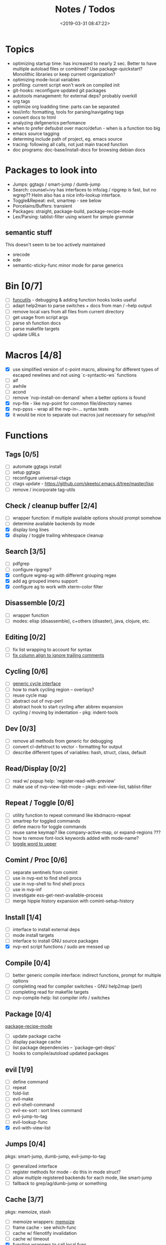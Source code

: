 #+TITLE: Notes / Todos
#+DATE: <2019-03-31 08:47:22>

* Topics
- optimizing startup time: has increased to nearly 2 sec. Better to have
  multiple autoload files or combined? Use package-quickstart? Monolithic
  libraries or keep current organization?
- optimizing mode-local variables
- profiling: current script won't work on compiled init
- git-hooks: reconfigure updated git packages
- autotools management: for external deps? probably overkill
- org tags
- optimize org loadding time: parts can be separated
- texi/info: formatting, tools for parsing/navigating tags
- convert docs to html
- analyzing defgenerics perfomance
- when to prefer defsubst over macro/defun - when is a function too big
- emacs source tagging
- determing include path of project, eg. emacs source
- tracing: following all calls, not just main traced function
- doc programs: doc-base/install-docs for browsing debian docs

* Packages to look into
- Jumps: ggtags / smart-jump / dumb-jump
- Search: counsel+ivy has interfaces to info/ag / ripgrep is fast, but no
  wgrep?? Helm also has a nice info-lookup interface.
- Toggle&Repeat: evil, smartrep - see below
- Porcelains/Buffers: transient
- Packages: straight, package-build, package-recipe-mode
- Lex/Parsing: tablist-filter using wisent for simple grammar
** semantic stuff
This doesn't seem to be too actively maintained
- srecode
- ede
- semantic-sticky-func minor mode for parse generics


* Bin [0/7]
- [ ] [[file:~/bin/include/func-utils.sh::##][funcutils]] - debugging & adding function hooks looks useful
- [ ] adapt help2man to parse switches + docs from man / --help output
- [ ] remove local vars from all files from current directory
- [ ] get usage from script args
- [ ] parse sh function docs
- [ ] parse makefile targets
- [ ] update URLs

* Macros [4/8]
- [X] use simplified version of c-point macro, allowing for different types of
      escaped newlines and not using `c-syntactic-ws` functions
- [ ] aif
- [ ] awhile
- [ ] acond
- [ ] remove `nvp-install-on-demand` when a better options is found
- [X] nvp-file - like nvp-point for common file/directory names
- [X] nvp-ppss - wrap all the nvp-in-... syntax tests
- [X] it would be nice to separate out macros just necessary for setup/init

* Functions

** Tags [0/5]
- [ ] automate ggtags install
- [ ] setup ggtags
- [ ] reconfigure universal-ctags
- [ ] ctags update - https://github.com/skeeto/.emacs.d/tree/master/lisp
- [ ] remove / incorporate tag-utils

** Check / cleanup buffer [2/4]
- [ ] wrapper function: if multiple available options should prompt somehow
- [ ] determine available backends by mode
- [X] display long lines
- [X] display / toggle trailing whitespace cleanup

** Search [3/5]
- [ ] pdfgrep
- [ ] configure ripgrep?
- [X] configure wgrep-ag with different grouping regex
- [X] add ag grouped imenu support
- [X] configure ag to work with xterm-color filter

** Disassemble [0/2]
- [ ] wrapper function
- [ ] modes: elisp (disassemble), c+others (disaster), java, clojure, etc.

** Editing [0/2]
- [ ] fix list wrapping to account for syntax
- [ ] [[https://github.com/abo-abo/oremacs/blob/4eec097d5f6565131121a86479a7aee69e757e90/auto.el#L616][fix column align to ignore trailing comments]]

** Cycling [0/6]
- [ ] [[file:~/.emacs.d/site-lisp/nvp/modes/perl/nvp-perl.el::;;%20-%20Abstract%20cycling%20chars][generic cycle interface]]
- [ ] how to mark cycling region -- overlays?
- [ ] reuse cycle map
- [ ] abstract out of nvp-perl
- [ ] abstract hook to start cycling after abbrev expansion
- [ ] cycling / moving by indentation - pkg: indent-tools

** Dev [0/3]
- [ ] remove all methods from generic for debugging
- [ ] convert cl-defstruct to vector - formatting for output
- [ ] describe different types of variables: hash, struct, class, default

** Read/Display [0/2]
- [ ] read w/ popup help: `register-read-with-preview'
- [ ] make use of nvp-view-list-mode -- pkgs: evil-view-list, tablist-filter

** Repeat / Toggle [0/6]
- [ ] utility function to repeat command like kbdmacro-repeat
- [ ] smartrep for toggled commands
- [ ] define macro for toggle commands
- [ ] reuse same keymap? like company-active-map, or expand-regions ???
- [ ] how to remove font-lock keywords added with mode-name?
- [ ] [[https://github.com/abo-abo/oremacs/blob/4eec097d5f6565131121a86479a7aee69e757e90/auto.el#L863][toggle word to upper]]

** Comint / Proc [0/6]
- [ ] separate sentinels from comint
- [ ] use in nvp-ext to find shell procs
- [ ] use in nvp-shell to find shell procs
- [ ] use in nvp-inf
- [ ] investigate ess-get-next-available-process
- [ ] merge hippie history expansion with comint-setup-history

** Install [1/4]
- [ ] interface to install external deps
- [ ] mode install targets
- [ ] interface to install GNU source packages
- [X] nvp-ext script functions / sudo are messed up

** Compile [0/4]
- [ ] better generic compile interface: indirect functions, prompt for multiple
  options 
- [ ] completing read for compiler switches - GNU help2map (perl)
- [ ] completing read for makefile targets
- [ ] nvp-compile-help: list compiler info / switches

** Package [0/4]
[[file:~/.emacs.d/elpa/package-build-20190314.440/package-recipe-mode.el][package-recipe-mode]]
- [ ] update package cache
- [ ] display package cache
- [ ] list package dependencies -- `package--get-deps'
- [ ] hooks to compile/autoload updated packages

** evil [1/9]
- [ ] define command
- [ ] repeat
- [ ] fold-list
- [ ] evil-make
- [ ] evil-shell-command
- [ ] evil-ex-sort : sort lines command
- [ ] evil-jump-to-tag
- [ ] evil-lookup-func
- [X] evil-with-view-list

** Jumps [0/4]
pkgs: smart-jump, dumb-jump, evil-jump-to-tag
- [ ] generalized interface
- [ ] register methods for mode - do this in mode struct?
- [ ] allow multiple registered backends for each mode, like smart-jump
- [ ] fallback to grep/ag/dumb-jump or something

** Cache [3/7]
pkgs: memoize, stash
- [ ] memoize wrappers: [[https://github.com/skeeto/emacs-memoize][memoize]]
- [ ] frame cache - see which-func
- [ ] cache w/ filenotify invalidation
- [ ] cache w/ timeout
- [X] function wrappers to call local funs
- [X] basic cache wrapper
- [X] cache run once

** Logging [0/3]
pkgs: [[https://github.com/aki2o/log4e][log4e: might be worth checking out]], shut-up
funcs: with-temp-message
- [ ] silence everything but warnings/errors when building
- [ ] add option to treat all warnings as errors to makefile
- [ ] update nvp-log, not very useful - probably just remove

** REPLs [4/8]
- [ ] call indirect functions to modify regions as necessary
- [ ] generic send dwim - last defun / sexp
- [ ] extendable REPL props: eg. staus, cached completions, etc.
- [ ] investigate ess-get-next-available-process
- [X] generic send region
- [X] generic send line
- [X] generic send buffer
- [X] uniform repl-swithcing interface

** Newline DWIM [2/4]
https://github.com/ainame/smart-newline.el/blob/master/smart-newline.el
- [ ] method to do comment continuations
- [ ] optional openers/closers
- [X] generic methods
- [X] method to match delims

** Tests [0/4] 
- [ ] generic at point
- [ ] framework to use? mode-dependent?
- [ ] unit test
- [ ] project tests
[[https://github.com/emacsmirror/paredit/blob/master/test.el][paredit tests]]

** Parsing [4/7]
see which-func
- [ ] cache functions ala which-func
- [ ] global variables in buffer
- [ ] local variables in lexical scope
- [X] generic functions in buffer
- [X] current function name
- [X] current library
- [X] includes in buffer

** Generic abbrevs [3/6]
- [ ] create dynamic table
- [ ] make dynamic abbrevs
- [ ] font-lock abbrev-table-mode
- [X] Generic read
- [X] create abbrev from region
- [X] determine abbrev table name from abbrev

** Help [2/15]
- [ ] hap: company
- [ ] hap: temporary map to use when toggled
- [ ] hap: extensible hook to find help
- [ ] hap: source code / tags
- [ ] hap: info files
- [ ] hap: semantic
- [ ] hap: man
- [ ] formatting for toggled tooltip
- [ ] web search / GNU docs - pkgs: google-this
- [ ] [[file:~/.emacs.d/site-lisp/nvp/modes/makefile/nvp-makefile.el][async url topic collection]], [[file:~/.emacs.d/elpa/ess-20190314.1538/ess-julia.el::(defun%20ess-julia--retrive-topics%20(url)][ess does it sync]]
- [X] zeal
- [X] toggle when company is active

Merge loose help packages
- [ ] cheatsheet-lookup
- [ ] help-utils
- [ ] hyperglot

** Completion [0/2]
- [ ] edebug -- possibly favor local variable completion?
*** TODO company-bash [0/2]
- [ ] don't leave includes open
- [ ] create xrefs from imenu markers
*** TODO company-info [0/3]
- [ ] company-backend using info-lookup-completion-at-point
- [ ] extract info locations
- [ ] extract summary text for completion symbols

** Dired [0/1]
- [ ] pass numeric prefix to copy/rename???

** Project [1/4]
- [ ] build project
- [ ] navigate between source + tests
- [ ] incorporate project-templates / maybe convert to cookiecutter
- [X] determine project root


** Profile [0/1]
- [ ] profiling script no longer works with compiled init

** Generic template expansion [0/2]
- [ ] default syntax
- [ ] function to expand template - like grep-compute-defaults

* Modes
** elisp [3/10]
- [ ] align rules are shitty - dots in double quotes get moved.
- [ ] hap: convert to use generic interface
- [ ] toggled tip: merge with general interface
- [ ] parse: buffer variables -- ~load-history~?
- [ ] abbrev: optionally abbrev library, buffer, or file
- [ ] abbrev: fix jumping to proper table based on prefix
- [ ] abbrev: determine variable / func table?
- [X] parse: buffer functions
- [X] parse: buffer provides
- [X] parse: buffer includes

** C/C++ [0/2]
- [X] [[https://github.com/abo-abo/oremacs/blob/4eec097d5f6565131121a86479a7aee69e757e90/auto.el#L79][forward sexp]]
- [ ] font-lock: toggle doxygen
- [ ] align rules for doxygen ?
- [ ] how to gather all includes needed for project?
- [ ] fixup script to generate system includes
- [ ] cleanup includes/irony install
- [ ] project: full refactor - EDE, srecode templates?
- [ ] hap: semantic, man, info
- [ ] help: online docs - index for lookup?
- [X] help: man 2/3 depending on function
- [ ] abbrevs: from local functions
- [ ] abbrevs: from includes via semantic ?

*** TODO Parse [1/4]
- [ ] includes
- [ ] buffer local functions
- [ ] lexical variables
- [X] current function

*** TODO Newline DWIM [1/4]
- [ ] convert newline to generic
- [ ] in normal comments
- [ ] in doxygen comments
- [X] default in code method

** Makefile [0/8]
*** TODO Align/Indent [0/2]
- [ ] fix align rule for trailing \\
- [ ] add indentation b/w declarations
*** TODO General functions [0/5]
- [ ] [[file:~/.emacs.d/site-lisp/nvp/modes/makefile/nvp-makefile.el::(defun%20nvp-makefile-beginning-of-defun-function%20(&optional%20arg)][fix makefile beg/end of defuns]]
- [ ] [[file:/usr/local/share/emacs/27.0.50/lisp/cedet/semantic/bovine/make.el.gz::(defun%20semantic-default-make-setup%20()][semantic add anything to makefiles?]]
- [ ] beginning/end-of-defun functions/marking
- [ ] fold declarations
- [ ] fold targets
*** TODO REPL [1/2]
- [X] use default shell
- [ ] add ability to switch to makefile-browser?? It's pretty crappy, but could
  be useful to run specific targets from
*** TODO Download [0/1]
- [ ] add download source to install

*** TODO Completion [0/3]
- [ ] use info-lookup-completion-at-point
- [ ] dynamic variables
- [ ] environment variables
*** TODO macrostep [0/3]
- [ ] fixup awk script to gather local variables for macrostep
- [ ] update macrostep with additional variables + defaults
- [ ] optionally parse makefile commands?

*** TODO Parsing [0/3]
semantic support? seems fucked
- [ ] includes
- [ ] targets
- [ ] dependencies

*** TODO Jumps [0/1]
- [ ] jump to source code for builtin functions

** Autotools [0/3]
- [ ] enable semantic support??
- [ ] completion with info-lookup

*** TODO m4 [3/7]
- [ ] m4 still missing lots of font-locking
- [ ] gather locally available macros
- [ ] string font-lock? sh font-lock? msgs with string?
- [ ] HAP - from info-lookup
- [X] merge completion/font-lock with autoconf?
- [X] add imenu support
- [X] update hook

*** TODO autoconf [0/4]
- [ ] parse generics
- [ ] string/sh font-lock?
- [ ] fixup HAP - how good is info-lookup work for macros?
- [ ] jump to source?

*** TODO automake [0/2]
- [ ] hook
- [ ] skeleton - srecode?

** Awk/sed [0/4]
*** refs
  + man.el uses to parse output
  + emacs source hooks / build-aux

*** TODO General [1/4]
- [ ] function to open src buffer from sh script
- [ ] function to choose from useful oneliners
- [ ] use awk-it??
- [X] additional font-lock: indirect calls, fields

*** TODO Generics [1/2]
- [ ] should be able to use norm beg/end/mark function from C
- [X] function at point, other parse probably not important

*** TODO Completion [0/2]
[[https://www.gnu.org/software/gawk/manual/gawk.html#Getting-Started][manual]] : Builtin-in Variables, String functions, Arithmetic Ops, Output
Separators, 
- [ ] parse typescript for builtin sigs/docs/names
- [ ] ~FUNCTAB~, ~PROCINFO["identifiers"]~ provide dynamic completion info

*** TODO Help [0/2]
- [ ] sed lookup help
- [ ] awk lookup help in info node

** Perl [3/6]
*** DONE General
- [X] cache module paths
*** DONE newline
*** TODO HAP [0/1]
- [ ] perldoc to popup
*** DONE REPL [3/6]
- [ ] comint-input-filter-functions to join lines
- [ ] get completions from Reply?
- [ ] sending buffer/region indirect function to remove junk
- [X] choose / install REPL
- [X] setup REPL config
- [X] generic switching function
*** TODO Parse [0/5]
- [ ] current function
- [ ] buffer functions
- [ ] current module
- [ ] includes
- [ ] variables

*** TODO Tests [0/2]
- [ ] simple test setup
- [ ] use script to associate source with test dir?
** sh [1/5]
- [ ] use shell-cmd at point to do abbrev expansions / hippie exp
- [ ] [[file:~/.emacs.d/site-lisp/nvp/modes/shell/sh-eldoc.el][namespace sh-eldoc and add support for shell]]
- [ ] parse sh function documentation
- [ ] quote wrapping moves '$' sometimes -- see smartparens-ess
- [X] prefix hippie-shell-expand functions
- [X] fix comanpy-active-map
*** TODO Completion [0/2]
- [ ] capf for lexical scoped variables
- [ ] merge capf bash-completion/variable-completion, maybe
  ~completion-merge-tables~ from minibuffer
*** DONE Snippets [1/2]
- [X] split sh usage arguments in snippets
- [ ] main fn snippet for parsing args - generate usage at same time
*** TODO Jumps [1/2]
- [ ] xref for company-bash sources
- [X] etags
*** TODO Tests [0/1]
- [ ] jump to bat test

*** TODO Newline [1/2]
- [X] code method
- [ ] doc comment

** Python [0/3]
- [ ] convert newline
- [ ] newline in string => parameters
- [ ] namespace conda-env?

** Julia [0/2]
- [ ] convert newline
- [ ] update help with new functions

** R [0/10]
- [ ] reusable region or string utility function - replace ~r-str-...~ macros
- [ ] convert newline
- [ ] newline in roxygen
- [ ] update help with new layout
- [ ] remove all the r-str-region bad macros
- [ ] could possible use awk with fixedwith to parse column data?
- [ ] parse generics
- [ ] update HAP
- [ ] tags
- [ ] xrefs

** Shell [0/1]
- [X] wrapping with quotes is broken
- [X] account for dir-locals when jumping from shell
*** TODO Dynamic abbrevs [0/1]
- [ ] fix
** Java [0/2]
- [ ] new root package directory w/o creating new directory
- [ ] fix newline
- [X] parse-current-function
*** TODO javadoc-mode [0/4]
- [ ] formatting for lists
- [ ] possible to determine table starts?
- [ ] better faces
- [ ] jump b/w sections, eg. Man-goto-section
*** TODO HAP [0/1]
- [ ] web-backend?? javadoc-lookup

* Mode struct [2/5]
https://raw.githubusercontent.com/skeeto/.emacs.d/master/lisp/gpkg.el
- [ ] support recipe fetcher
- [ ] external install targets
- [ ] define mode-local variables?
- [X] struct or class?
- [X] package deps


* Mode settings [0/2]
- [ ] semantic - separate from cedet / update bindings
- [ ] EDE

* Elisp Packages [0/2]
** TODO Cookiecutter [2/3]
wrapper for cookiecutter packages
- [X] install cookiecutter
- [X] start package
- [ ] design interface

** TODO macrostep-sh
- [ ] bounds of things at point
- [ ] parse variables in lexical context
- [ ] include environment variables
- [ ] handle various string operations
- [ ] handle default values

* cookies [1/3]
- [X] el
- [ ] pydata
- [ ] CI

